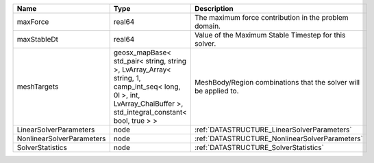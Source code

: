 

========================= =============================================================================================================================================================== ================================================================ 
Name                      Type                                                                                                                                                            Description                                                      
========================= =============================================================================================================================================================== ================================================================ 
maxForce                  real64                                                                                                                                                          The maximum force contribution in the problem domain.            
maxStableDt               real64                                                                                                                                                          Value of the Maximum Stable Timestep for this solver.            
meshTargets               geosx_mapBase< std_pair< string, string >, LvArray_Array< string, 1, camp_int_seq< long, 0l >, int, LvArray_ChaiBuffer >, std_integral_constant< bool, true > > MeshBody/Region combinations that the solver will be applied to. 
LinearSolverParameters    node                                                                                                                                                            :ref:`DATASTRUCTURE_LinearSolverParameters`                      
NonlinearSolverParameters node                                                                                                                                                            :ref:`DATASTRUCTURE_NonlinearSolverParameters`                   
SolverStatistics          node                                                                                                                                                            :ref:`DATASTRUCTURE_SolverStatistics`                            
========================= =============================================================================================================================================================== ================================================================ 


